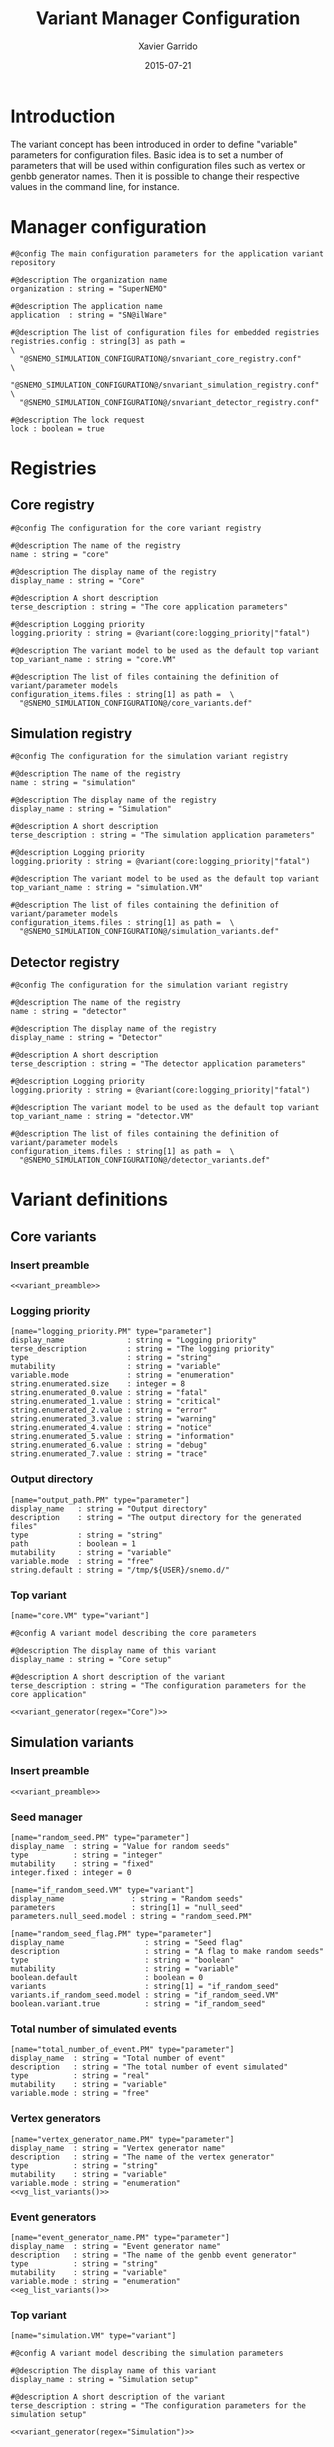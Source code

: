 #+TITLE:  Variant Manager Configuration
#+AUTHOR: Xavier Garrido
#+DATE:   2015-07-21
#+OPTIONS: ^:{}
#+STARTUP: entitiespretty

* Introduction

The variant concept has been introduced in order to define "variable" parameters
for configuration files. Basic idea is to set a number of parameters that will
be used within configuration files such as vertex or genbb generator names. Then
it is possible to change their respective values in the command line, for
instance.

* Manager configuration
:PROPERTIES:
:TANGLE: snvariant_manager.conf
:END:

#+BEGIN_SRC shell
  #@config The main configuration parameters for the application variant repository

  #@description The organization name
  organization : string = "SuperNEMO"

  #@description The application name
  application  : string = "SN@ilWare"

  #@description The list of configuration files for embedded registries
  registries.config : string[3] as path =                                 \
    "@SNEMO_SIMULATION_CONFIGURATION@/snvariant_core_registry.conf"       \
    "@SNEMO_SIMULATION_CONFIGURATION@/snvariant_simulation_registry.conf" \
    "@SNEMO_SIMULATION_CONFIGURATION@/snvariant_detector_registry.conf"

  #@description The lock request
  lock : boolean = true
#+END_SRC

* Registries
** Core registry
:PROPERTIES:
:TANGLE: snvariant_core_registry.conf
:END:
#+BEGIN_SRC shell
  #@config The configuration for the core variant registry

  #@description The name of the registry
  name : string = "core"

  #@description The display name of the registry
  display_name : string = "Core"

  #@description A short description
  terse_description : string = "The core application parameters"

  #@description Logging priority
  logging.priority : string = @variant(core:logging_priority|"fatal")

  #@description The variant model to be used as the default top variant
  top_variant_name : string = "core.VM"

  #@description The list of files containing the definition of variant/parameter models
  configuration_items.files : string[1] as path =  \
    "@SNEMO_SIMULATION_CONFIGURATION@/core_variants.def"
#+END_SRC
** Simulation registry
:PROPERTIES:
:TANGLE: snvariant_simulation_registry.conf
:END:
#+BEGIN_SRC shell
  #@config The configuration for the simulation variant registry

  #@description The name of the registry
  name : string = "simulation"

  #@description The display name of the registry
  display_name : string = "Simulation"

  #@description A short description
  terse_description : string = "The simulation application parameters"

  #@description Logging priority
  logging.priority : string = @variant(core:logging_priority|"fatal")

  #@description The variant model to be used as the default top variant
  top_variant_name : string = "simulation.VM"

  #@description The list of files containing the definition of variant/parameter models
  configuration_items.files : string[1] as path =  \
    "@SNEMO_SIMULATION_CONFIGURATION@/simulation_variants.def"
#+END_SRC

** Detector registry
:PROPERTIES:
:TANGLE: snvariant_detector_registry.conf
:END:
#+BEGIN_SRC shell
  #@config The configuration for the simulation variant registry

  #@description The name of the registry
  name : string = "detector"

  #@description The display name of the registry
  display_name : string = "Detector"

  #@description A short description
  terse_description : string = "The detector application parameters"

  #@description Logging priority
  logging.priority : string = @variant(core:logging_priority|"fatal")

  #@description The variant model to be used as the default top variant
  top_variant_name : string = "detector.VM"

  #@description The list of files containing the definition of variant/parameter models
  configuration_items.files : string[1] as path =  \
    "@SNEMO_SIMULATION_CONFIGURATION@/detector_variants.def"
#+END_SRC

* Variant definitions
** Code skeletons                                                 :noexport:
#+NAME: variant_preamble
#+BEGIN_SRC shell :results none :tangle no
  #@description The definitions for generic variants
  #@key_label   "name"
  #@meta_label  "type"
#+END_SRC

#+NAME: variant_generator
#+BEGIN_SRC shell :tangle no :results output :var regex=""
  cnt=0
  pms=$(sed -n '/*.*'${regex}' variants/,/*.*variants/p' ./snvariant_manager.org | grep '\[name=.*.PM' | grep -v 'print' | awk -F \" '{print $2}')
  for i in ${=pms}; do
      pm_name=${i/.PM/}
      echo "parameters.${pm_name}.model : string = \"$i\""
      let cnt++
      array[cnt]=$i
  done
  echo
  echo "#@description The list of variant parameters"
  echo "parameters : string[$cnt] = \\"
  for i in $array; do
      echo -n "\"${i/.PM/}\" "
      if [ $i != $array[-1] ]; then echo ' \';fi
  done
#+END_SRC

** Core variants
:PROPERTIES:
:TANGLE: core_variants.def
:END:
*** Insert preamble
#+BEGIN_SRC shell :noweb yes
  <<variant_preamble>>
#+END_SRC

*** Logging priority
#+BEGIN_SRC shell
  [name="logging_priority.PM" type="parameter"]
  display_name              : string = "Logging priority"
  terse_description         : string = "The logging priority"
  type                      : string = "string"
  mutability                : string = "variable"
  variable.mode             : string = "enumeration"
  string.enumerated.size    : integer = 8
  string.enumerated_0.value : string = "fatal"
  string.enumerated_1.value : string = "critical"
  string.enumerated_2.value : string = "error"
  string.enumerated_3.value : string = "warning"
  string.enumerated_4.value : string = "notice"
  string.enumerated_5.value : string = "information"
  string.enumerated_6.value : string = "debug"
  string.enumerated_7.value : string = "trace"
#+END_SRC

*** Output directory
#+BEGIN_SRC shell
  [name="output_path.PM" type="parameter"]
  display_name   : string = "Output directory"
  description    : string = "The output directory for the generated files"
  type           : string = "string"
  path           : boolean = 1
  mutability     : string = "variable"
  variable.mode  : string = "free"
  string.default : string = "/tmp/${USER}/snemo.d/"
#+END_SRC

*** Top variant

#+BEGIN_SRC shell :noweb yes
  [name="core.VM" type="variant"]

  #@config A variant model describing the core parameters

  #@description The display name of this variant
  display_name : string = "Core setup"

  #@description A short description of the variant
  terse_description : string = "The configuration parameters for the core application"

  <<variant_generator(regex="Core")>>
#+END_SRC

** Simulation variants
:PROPERTIES:
:TANGLE: simulation_variants.def
:END:
*** Insert preamble
#+BEGIN_SRC shell :noweb yes
  <<variant_preamble>>
#+END_SRC

*** Seed manager
#+BEGIN_SRC shell
  [name="random_seed.PM" type="parameter"]
  display_name  : string = "Value for random seeds"
  type          : string = "integer"
  mutability    : string = "fixed"
  integer.fixed : integer = 0

  [name="if_random_seed.VM" type="variant"]
  display_name               : string = "Random seeds"
  parameters                 : string[1] = "null_seed"
  parameters.null_seed.model : string = "random_seed.PM"
#+END_SRC

#+BEGIN_SRC shell
  [name="random_seed_flag.PM" type="parameter"]
  display_name                  : string = "Seed flag"
  description                   : string = "A flag to make random seeds"
  type                          : string = "boolean"
  mutability                    : string = "variable"
  boolean.default               : boolean = 0
  variants                      : string[1] = "if_random_seed"
  variants.if_random_seed.model : string = "if_random_seed.VM"
  boolean.variant.true          : string = "if_random_seed"
#+END_SRC

*** Total number of simulated events
#+BEGIN_SRC shell
  [name="total_number_of_event.PM" type="parameter"]
  display_name  : string = "Total number of event"
  description   : string = "The total number of event simulated"
  type          : string = "real"
  mutability    : string = "variable"
  variable.mode : string = "free"
#+END_SRC

*** Vertex generators

#+NAME: vg_list_variants
#+BEGIN_SRC shell :tangle no :results output :exports none
  cnt=0
  falaise_dir=$SNAILWARE_PRO_DIR/falaise/install/share/Falaise-1.0.0/resources
  files=$(cat current/sngenvertex_manager.conf | grep '".*/.*"' | awk -F \" '{print $2}')
  for if in ${=files}; do
      file=${if/@falaise:/${falaise_dir}\/}
      vgs=$(cat $file | grep 'genvtx::.*_vg' | awk -F \" '{print $2}')
      for ivg in ${=vgs}; do
          echo "string.enumerated_${cnt}.value : string = \"${ivg}\""
          let cnt++
      done
  done
  echo "string.enumerated.size : integer = ${cnt}"
#+END_SRC

#+BEGIN_SRC shell :noweb yes
  [name="vertex_generator_name.PM" type="parameter"]
  display_name  : string = "Vertex generator name"
  description   : string = "The name of the vertex generator"
  type          : string = "string"
  mutability    : string = "variable"
  variable.mode : string = "enumeration"
  <<vg_list_variants()>>
#+END_SRC

*** Event generators

#+NAME: eg_list_variants
#+BEGIN_SRC shell :tangle no :results output :exports none
  cnt=0
  falaise_dir=$SNAILWARE_PRO_DIR/falaise/install/share/Falaise-1.0.0/resources
  files=$(cat current/sngenbb_manager.conf | grep '".*/.*"' | awk -F \" '{print $2}')
  for if in ${=files}; do
      file=${if/@falaise:/${falaise_dir}\/}
      egs=$(cat $file | grep 'genbb::' | awk -F \" '{print $2}')
      for ieg in ${=egs}; do
          echo "string.enumerated_${cnt}.value : string = \"${ieg}\""
          let cnt++
      done
  done
  echo "string.enumerated.size : integer = ${cnt}"
#+END_SRC

#+BEGIN_SRC shell :noweb yes
  [name="event_generator_name.PM" type="parameter"]
  display_name  : string = "Event generator name"
  description   : string = "The name of the genbb event generator"
  type          : string = "string"
  mutability    : string = "variable"
  variable.mode : string = "enumeration"
  <<eg_list_variants()>>
#+END_SRC

*** Top variant

#+BEGIN_SRC shell :noweb yes
  [name="simulation.VM" type="variant"]

  #@config A variant model describing the simulation parameters

  #@description The display name of this variant
  display_name : string = "Simulation setup"

  #@description A short description of the variant
  terse_description : string = "The configuration parameters for the simulation setup"

  <<variant_generator(regex="Simulation")>>
#+END_SRC
** Detector variants
:PROPERTIES:
:TANGLE: detector_variants.def
:END:
*** Insert preamble
#+BEGIN_SRC shell :noweb yes
  <<variant_preamble>>
#+END_SRC

*** Calorimeter parameters
**** Energy resolutions
#+BEGIN_SRC shell
  [name="calo_energy_resolution.PM" type="parameter"]
  display_name        : string = "Main wall energy resolution"
  description         : string = "Energy resolution of main wall calorimeter"
  type                : string = "real"
  real.unit_label     : string = "fraction"
  real.preferred_unit : string = "%"
  mutability          : string = "variable"
  variable.mode       : string = "interval"
  real.domain         : string = "[0 %, 100 %]"
  real.default        : real as fraction = 8 %
#+END_SRC

#+BEGIN_SRC shell
  [name="xcalo_energy_resolution.PM" type="parameter"]
  display_name        : string = "X-wall energy resolution"
  description         : string = "Energy resolution of X-wall calorimeter"
  type                : string = "real"
  real.unit_label     : string = "fraction"
  real.preferred_unit : string = "%"
  mutability          : string = "variable"
  variable.mode       : string = "interval"
  real.domain         : string = "[0 %, 100 %]"
  real.default        : real as fraction = 12 %
#+END_SRC

#+BEGIN_SRC shell
  [name="gveto_energy_resolution.PM" type="parameter"]
  display_name        : string = "Gamma veto energy resolution"
  description         : string = "Energy resolution of gamma veto calorimeter"
  type                : string = "real"
  real.unit_label     : string = "fraction"
  real.preferred_unit : string = "%"
  mutability          : string = "variable"
  variable.mode       : string = "interval"
  real.domain         : string = "[0 %, 100 %]"
  real.default        : real as fraction = 15 %
#+END_SRC

**** Energy thresholds
#+BEGIN_SRC shell
  [name="calo_high_energy_threshold.PM" type="parameter"]
  display_name        : string = "Main wall high energy threshold"
  description         : string = "High energy threshold of main wall calorimeter"
  type                : string = "real"
  real.unit_label     : string = "energy"
  real.preferred_unit : string = "keV"
  mutability          : string = "variable"
  variable.mode       : string = "interval"
  real.domain         : string = "[0 keV, 3 MeV]"
  real.default        : real as energy = 150 keV
  [name="calo_low_energy_threshold.PM" type="parameter"]
  display_name        : string = "Main wall low energy threshold"
  description         : string = "Low energy threshold of main wall calorimeter"
  type                : string = "real"
  real.unit_label     : string = "energy"
  real.preferred_unit : string = "keV"
  mutability          : string = "variable"
  variable.mode       : string = "interval"
  real.domain         : string = "[0 keV, 3 MeV]"
  real.default        : real as energy = 50 keV
#+END_SRC

#+BEGIN_SRC shell
  [name="xcalo_high_energy_threshold.PM" type="parameter"]
  display_name        : string = "X-wall high energy threshold"
  description         : string = "High energy threshold of x-wall calorimeter"
  type                : string = "real"
  real.unit_label     : string = "energy"
  real.preferred_unit : string = "keV"
  mutability          : string = "variable"
  variable.mode       : string = "interval"
  real.domain         : string = "[0 keV, 3 MeV]"
  real.default        : real as energy = 150 keV
  [name="xcalo_low_energy_threshold.PM" type="parameter"]
  display_name        : string = "X-wall low energy threshold"
  description         : string = "Low energy threshold of x-wall calorimeter"
  type                : string = "real"
  real.unit_label     : string = "energy"
  real.preferred_unit : string = "keV"
  mutability          : string = "variable"
  variable.mode       : string = "interval"
  real.domain         : string = "[0 keV, 3 MeV]"
  real.default        : real as energy = 50 keV
#+END_SRC

#+BEGIN_SRC shell
  [name="gveto_high_energy_threshold.PM" type="parameter"]
  display_name        : string = "Gamma veto high energy threshold"
  description         : string = "High energy threshold of gamma veto calorimeter"
  type                : string = "real"
  real.unit_label     : string = "energy"
  real.preferred_unit : string = "keV"
  mutability          : string = "variable"
  variable.mode       : string = "interval"
  real.domain         : string = "[0 keV, 3 MeV]"
  real.default        : real as energy = 150 keV
  [name="gveto_low_energy_threshold.PM" type="parameter"]
  display_name        : string = "Gamma veto low energy threshold"
  description         : string = "Low energy threshold of gamma veto calorimeter"
  type                : string = "real"
  real.unit_label     : string = "energy"
  real.preferred_unit : string = "keV"
  mutability          : string = "variable"
  variable.mode       : string = "interval"
  real.domain         : string = "[0 keV, 3 MeV]"
  real.default        : real as energy = 50 keV
#+END_SRC

*** Magnetic field
**** Magnitude of z-component magnetic field
#+BEGIN_SRC shell
  [name="bz_magnitude.PM" type="parameter"]
  display_name        : string = "Bz field magnitude"
  description         : string = "Magnitude of z-component of magnetic field"
  type                : string = "real"
  real.unit_label     : string = "magnetic_flux_density"
  real.preferred_unit : string = "gauss"
  mutability          : string = "variable"
  variable.mode       : string = "interval"
  real.domain         : string = "[0 G, 100 G]"
  real.default        : real as magnetic_flux_density = 25 G
#+END_SRC

*** Source material
#+BEGIN_SRC shell
  [name="bb_source_material.PM" type="parameter"]
  display_name  : string = "Source material"
  description   : string = "The material of the source foil"
  type          : string = "string"
  mutability    : string = "variable"
  variable.mode : string = "enumeration"
  string.enumerated.size : integer = 4
  string.enumerated_0.value : string = "snemo::se82_source_material"
  string.enumerated_1.value : string = "snemo::ca48_source_material"
  string.enumerated_2.value : string = "snemo::nd150_source_material"
  string.enumerated_3.value : string = "snemo::copper"
#+END_SRC

*** Top variant

#+BEGIN_SRC shell :noweb yes
  [name="detector.VM" type="variant"]

  #@config A variant model describing the detector parameters

  #@description The display name of this variant
  display_name : string = "Detector setup"

  #@description A short description of the variant
  terse_description : string = "The configuration parameters for the detector setup"

  <<variant_generator(regex="Detector")>>
#+END_SRC
